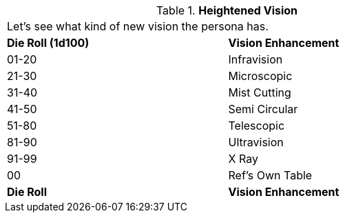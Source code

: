 // Table 59.12 Heightened Vision
.*Heightened Vision*
[width="75%",cols="^,<",frame="all", stripes="even"]
|===
2+<|Let's see what kind of new vision the persona has.  
s|Die Roll (1d100)
s|Vision Enhancement

|01-20
|Infravision

|21-30
|Microscopic

|31-40
|Mist Cutting

|41-50
|Semi Circular

|51-80
|Telescopic

|81-90
|Ultravision

|91-99
|X Ray

|00
|Ref's Own Table

s|Die Roll
s|Vision Enhancement


|===
